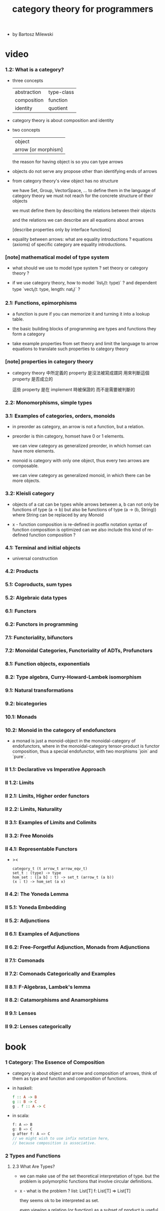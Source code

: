 #+title: category theory for programmers

- by Bartosz Milewski

* video

*** 1.2: What is a category?

    - three concepts

      | abstraction | type-class |
      | composition | function   |
      | identity    | quotient   |

    - category theory is about composition and identity

    - two concepts

      | object              |
      | arrow [or morphism] |

      the reason for having object is so you can type arrows

    - objects do not serve any propose other than identifying ends of arrows

    - from category theory's view
      object has no structure

      we have Set, Group, VectorSpace, ...
      to define them in the language of category theory
      we must not reach for the concrete structure of their objects

      we must define them by
      describing the relations between their objects

      and the relations we can describe
      are all equations about arrows

      [describe properties only by interface functions]

    - equality between arrows:
      what are equality introductions ?
      equations (axioms) of specific category are equality introductions.

*** [note] mathematical model of type system

    - what should we use to model type system ?
      set theory or category theory ?

    - if we use category theory,
      how to model `list_t(t: type)` ?
      and dependent type `vect_t(t: type, length: nat_t)` ?

*** 2.1: Functions, epimorphisms

    - a function is pure if you can
      memorize it and turning it into a lookup table.

    - the basic building blocks of programming
      are types and functions
      they form a category

    - take example properties from set theory
      and limit the language to arrow equations
      to translate such properties to category theory

*** [note] properties in category theory

    - category theory 中所定義的 property
      是沒法被寫成謂詞
      用來判斷這個 property 是否成立的

      這些 property 是在 implement 時被保證的
      而不是需要被判斷的

*** 2.2: Monomorphisms, simple types

*** 3.1: Examples of categories, orders, monoids

    - in preorder as category, an arrow is not a function, but a relation.

    - preorder is thin category, homset have 0 or 1 elements.

      we can view category as generalized preorder,
      in which homset can have more elements.

    - monoid is category with only one object,
      thus every two arrows are composable.

      we can view category as generalized monoid,
      in which there can be more objects.

*** 3.2: Kleisli category

    - objects of a cat can be types
      while arrows between a, b
      can not only be functions of type (a -> b)
      but also be functions of type (a -> (b, String))
      where String can be replaced by any Monoid

    - x -
      function composition is re-defined
      in postfix notation
      syntax of function composition is optimized
      can we also include this kind of re-defined function composition ?

*** 4.1: Terminal and initial objects

    - universal construction

*** 4.2: Products
*** 5.1: Coproducts, sum types
*** 5.2: Algebraic data types
*** 6.1: Functors
*** 6.2: Functors in programming
*** 7.1: Functoriality, bifunctors
*** 7.2: Monoidal Categories, Functoriality of ADTs, Profunctors
*** 8.1: Function objects, exponentials
*** 8.2: Type algebra, Curry-Howard-Lambek isomorphism
*** 9.1: Natural transformations
*** 9.2: bicategories
*** 10.1: Monads
*** 10.2: Monoid in the category of endofunctors

    - a monad is just a monoid-object in the monoidal-category of endofunctors,
      where in the monoidal-category tensor-product is functor composition,
      thus a special endofunctor, with two morphisms `join` and `pure`.

*** II 1.1: Declarative vs Imperative Approach
*** II 1.2: Limits
*** II 2.1: Limits, Higher order functors
*** II 2.2: Limits, Naturality
*** II 3.1: Examples of Limits and Colimits
*** II 3.2: Free Monoids
*** II 4.1: Representable Functors

    - ><

      #+begin_src cicada
      category_t (t arrow_t arrow_eqv_t)
      set_t : (type) -> type
      hom_set : ([a b] : t) -> set_t (arrow_t (a b))
      (x : t) -> hom_set (a x)
      #+end_src

*** II 4.2: The Yoneda Lemma
*** II 5.1: Yoneda Embedding
*** II 5.2: Adjunctions
*** II 6.1: Examples of Adjunctions
*** II 6.2: Free-Forgetful Adjunction, Monads from Adjunctions
*** II 7.1: Comonads
*** II 7.2: Comonads Categorically and Examples
*** II 8.1: F-Algebras, Lambek's lemma
*** II 8.2: Catamorphisms and Anamorphisms
*** II 9.1: Lenses
*** II 9.2: Lenses categorically

* book

*** 1 Category: The Essence of Composition

    - category is about object and arrow and composition of arrows,
      think of them as type and function and composition of functions.

    - in haskell:
      #+begin_src haskell
      f :: A -> B
      g :: B -> C
      g . f :: A -> C
      #+end_src

    - in scala:
      #+begin_src scala
      f: A => B
      g: B => C
      g after f: A => C
      // we might wish to use infix notation here,
      // because composition is associative.
      #+end_src

*** 2 Types and Functions

***** 2.3 What Are Types?

      - we can make use of the set theoretical interpretation of type.
        but the problem is polymorphic functions that involve circular definitions.

      - x -
        what is the problem ?
        list: List[T]
        f: List[T] => List[T]

        they seems ok to be interpreted as set.

        even viewing a relation (or function) as a subset of product
        is useful in relational database

*** 3 Categories Great and Small

    - free category generated by a given graph.
      It's an example of a free construction,
      a process of completing a given structure
      by extending it with a minimum number of items
      to satisfy its laws (here, the laws of a category).

